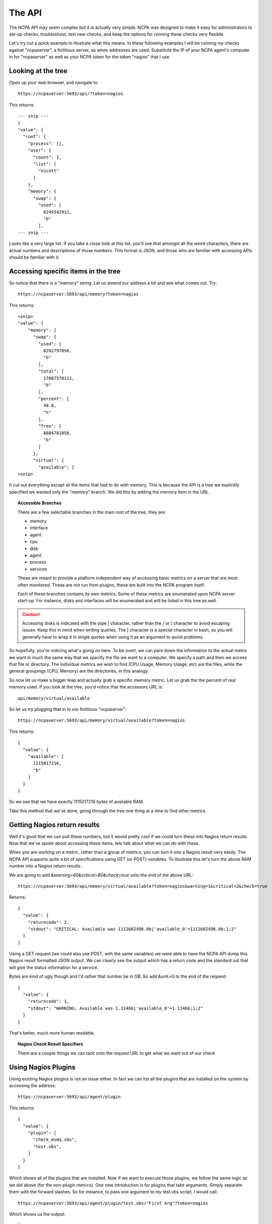 .. _introduction-api:
    
The API
=======================

The NCPA API may seem complex but it is actually very simple. NCPA was designed to make it easy for administrators to set-up checks, troubleshoot, test new checks, and keep the options for running these checks very flexible.

Let's try out a quick example to illustrate what this means. In these following examples I will be running my checks against "ncpaserver", a fictitious server, so when addresses are used. Substitute the IP of your NCPA agent's computer in for "ncpaserver" as well as your NCPA token for the token "nagios" that I use.

Looking at the tree
-------------------

Open up your web browser, and navigate to::
    
    https://ncpaserver:5693/api/?token=nagios

This returns::
    
    --- snip ---
    {
    "value": {
      "root": {
        "process": [], 
        "user": {
          "count": 1, 
          "list": [
            "nscott"
          ]
        }, 
        "memory": {
          "swap": {
            "used": [
              8245542912, 
              "b"
            ],
    --- snip ---

Looks like a very large list. If you take a close look at this list, you'll see that amongst all the weird characters, there are actual numbers and descriptions of those numbers. This format is JSON, and those who are familiar with accessing APIs should be familiar with it.

Accessing specific items in the tree
------------------------------------

So notice that there is a "memory" string. Let us amend our address a bit and see what comes out. Try::
    
    https://ncpaserver:5693/api/memory?token=nagios

This returns::
    
    <snip>
    "value": {
        "memory": {
          "swap": {
            "used": [
              8202797056, 
              "b"
            ], 
            "total": [
              17087578112, 
              "b"
            ], 
            "percent": [
              48.0, 
              "%"
            ], 
            "free": [
              8884781056, 
              "b"
            ]
          }, 
          "virtual": {
            "available": [
    <snip>

It cut out everything except all the items that had to do with memory. This is because the API is a tree we explicitly specified we wanted only the "memory" branch. We did this by adding the memory item in the URL. 

.. topic:: Accessible Branches
    
    There are a few selectable branches in the main root of the tree, they are:
    
    * memory
    * interface
    * agent
    * cpu
    * disk
    * agent
    * process
    * services
    
    These are meant to provide a platform independent way of accessing basic metrics on a server that are most often monitored. These are not run from plugins, these are built into the NCPA program itself.
    
    Each of these branches contains its own metrics. Some of these metrics are enumerated upon NCPA server start-up. For instance, disks and interfaces will be enumerated and will be listed in this tree as well.

.. caution:: Accessing disks is indicated with the pipe | character, rather than the / or \\ character to avoid escaping issues. Keep this in mind when writing queries. The | character is a special character in bash, so you will generally have to wrap it in single quotes when using it as an argument to avoid problems. 

So hopefully, you're noticing what's going on here. To be overt, we can pare down the information to the actual metric we want in much the same way that we specify the file we want to a computer. We specify a path and then we access that file or directory. The individual metrics we wish to find (CPU Usage, Memory Usage, etc) are the files, while the general groupings (CPU, Memory) are the directories, in this analogy.

So now let us make a bigger leap and actually grab a specific memory metric. Let us grab the the percent of real memory used. If you look at the tree, you'd notice that the accessors URL is::

    api/memory/virtual/available

So let us try plugging that in to our fictitious "ncpaserver"::
    
    https://ncpaserver:5693/api/memory/virtual/available?token=nagios

This returns::
    
    {
      "value": {
        "available": [
          1115017216, 
          "b"
        ]
      }
    }

So we see that we have exactly 1115017216 bytes of available RAM.

Take this method that we've done, going through the tree one thing at a time to find other metrics. 

Getting Nagios return results
-----------------------------

Well it's good that we can pull these numbers, but it would pretty cool if we could turn these into Nagios return results. Now that we've spoke about accessing these items, lets talk about what we can do with these.

When you are working on a metric, rather than a group of metrics, you can turn it into a Nagios result very easily. The NCPA API supports quite a bit of specifications using GET (or POST) variables. To illustrate this let's turn the above RAM number into a Nagios return results.

We are going to add *&warning=60&critical=80&check=true* onto the end of the above URL::
    
    https://ncpaserver:5693/api/memory/virtual/available?token=nagios&warning=1&critical=2&check=true

Returns::
    
    {
      "value": {
        "returncode": 2, 
        "stdout": "CRITICAL: Available was 1112682496.0b|'available_0'=1112682496.0b;1;2"
      }
    }

Using a GET request (we could also use POST, with the same variables) we were able to have the NCPA API dump this Nagios result formatted JSON output. We can clearly see the output which has a return code and the standard out that will give the status information for a service.

Bytes are kind of ugly though and I'd rather that number be in GB. So add &unit=G to the end of the request::
    
    {
      "value": {
        "returncode": 1, 
        "stdout": "WARNING: Available was 1.114Gb|'available_0'=1.114Gb;1;2"
      }
    }

That's better, much more human readable.

.. topic:: Nagios Check Result Specifiers
    
    There are a couple things we can tack onto the request URL to get what we want out of our check
    
    .. glossary::
        
        check
            Set to true if you'd like to result to be transformed into a check result rather than just raw data.
        
        warning
            Specify the Nagios warning threshold.*
        
        critical
            Specify the Nagios critical threshold.*
        
        unit
            Accepts K (for kilo), M (for mega), G (for giga) and T (for tera).
        
        delta
            There are some results that are counters. Specifically, the interface counters simply count the bytes that pass through the interface. Set delta=1 for the NCPA server to calculate the change in the counter divided by the amount of time that has past since last check to create bytes/sec.

Using Nagios Plugins
--------------------

Using existing Nagios plugins is not an issue either. In fact we can list all the plugins that are installed on the system by accessing the address::
    
    https://ncpaserver:5693/api/agent/plugin

This returns::
    
    {
      "value": {
        "plugin": [
          "check_msmq.vbs", 
          "test.vbs", 
        ]
      }
    }

Which shows all of the plugins that are installed. Now if we want to execute those plugins, we follow the same logic as we did above (for the non-plugin metrics). One new introduction is for plugins that take arguments. Simply separate them with the forward slashes. So for instance, to pass one argument to my test.vbs script, I would call::
    
    https://ncpaserver:5693/api/agent/plugin/test.vbs/"First Arg"?token=nagios

Which shows us the output::
    
    {
      "value": {
        "returncode": 2, 
        "stdout": "This worked! First Arg\n"
      }
    }

Which is what our script is supposed to do, return 2 and print "This Worked!" along with the first argument.

.. note:: For plugins, the Check Result Specified do not apply. The result specified will work only for NCPA tree results.

API/Service
-------------------

The service tree has changed in NCPA v1.7 and now uses a more hybrid form of request. Like before, you can see the existing services and their current status by going to ``api/service`` but this is the end of the tree::

    https://ncpaserver:5693/api/service
    
    {
        "value": {
            "service": {
                "auditd": "running",
                "netfs": "stopped",
                "sshd": "running",
                ...
            }
        }
    }

Using the above example should give you a list of all the services on your system in alphabetical order. Now if you would like to see a specific service, such as **sshd** in our instance, try::

    https://ncpaserver:5693/api/service?service=sshd
    
    {
        "value": {
            "service": {
                "sshd": "running"
            }
        }
    }

This will filter the list of services down to the service specified, **sshd** by using the *service* paramter. The output also shows it's current status (running or stopped). You can also filter by multiple services by adding multipe parameters to the request. If we would have done ``service=sshd&service=auditd`` we would have got two services back. You can also filter by status using the *status* parameter.

Now in order for us to check if the service is running and give us the normal Nagios output, use::

    https://ncpaserver:5693/api/service?service=sshd&status=running&check=true
    
    {
        "value": {
            "returncode": 0, 
            "stdout": "OK: Service sshd is running"
        }
    }

Using this type of request on ``api/services`` is how you will check to see if a service is running or not. Notice that the *status* parameter is set to what the status should be when the check is executed. In other words, the check above would have returned a CRITICAL stdout if the *status* parameter was set to stopped since it was running when the check was performed.
